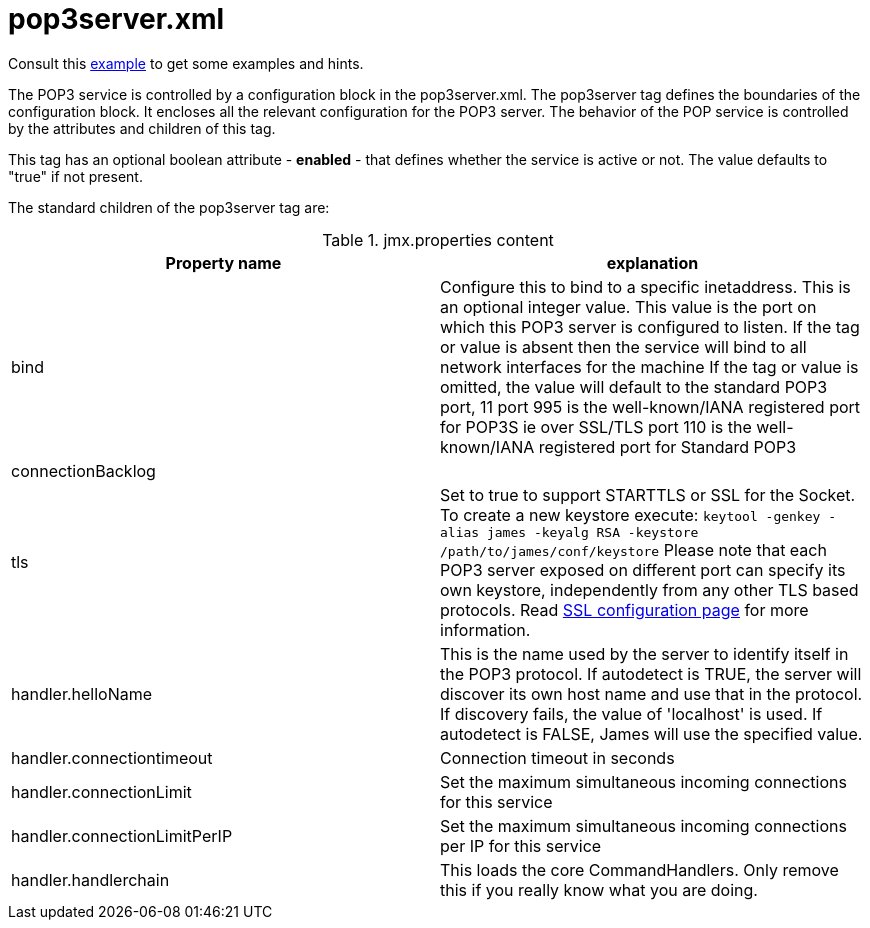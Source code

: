 = pop3server.xml

Consult this link:https://github.com/apache/james-project/blob/master/dockerfiles/run/guice/cassandra-rabbitmq/destination/conf/pop3server.xml[example]
to get some examples and hints.

The POP3 service is controlled by a configuration block in the pop3server.xml.
The pop3server tag defines the boundaries of the configuration block.  It encloses
all the relevant configuration for the POP3 server.  The behavior of the POP service is
controlled by the attributes and children of this tag.

This tag has an optional boolean attribute - *enabled* - that defines whether the service is active or not.
The value defaults to "true" if not present.

The standard children of the pop3server tag are:

.jmx.properties content
|===
| Property name | explanation

| bind
| Configure this to bind to a specific inetaddress. This is an optional integer value.
This value is the port on which this POP3 server is configured
to listen. If the tag or value is absent then the service
will bind to all network interfaces for the machine If the tag or value is omitted,
the value will default to the standard POP3 port, 11
port 995 is the well-known/IANA registered port for POP3S  ie over SSL/TLS
port 110 is the well-known/IANA registered port for Standard POP3

| connectionBacklog
|

| tls
| Set to true to support STARTTLS or SSL for the Socket.
To create a new keystore execute:
`keytool -genkey -alias james -keyalg RSA -keystore /path/to/james/conf/keystore`
Please note that each POP3 server exposed on different port can specify its own keystore, independently from any other
TLS based protocols. Read xref:distributed/configure/ssl.adoc[SSL configuration page] for more information.

| handler.helloName
| This is the name used by the server to identify itself in the POP3
protocol.  If autodetect is TRUE, the server will discover its
own host name and use that in the protocol.  If discovery fails,
the value of 'localhost' is used.  If autodetect is FALSE, James
will use the specified value.

| handler.connectiontimeout
| Connection timeout in seconds

| handler.connectionLimit
| Set the maximum simultaneous incoming connections for this service

| handler.connectionLimitPerIP
| Set the maximum simultaneous incoming connections per IP for this service

| handler.handlerchain
| This loads the core CommandHandlers. Only remove this if you really know what you are doing.
|===